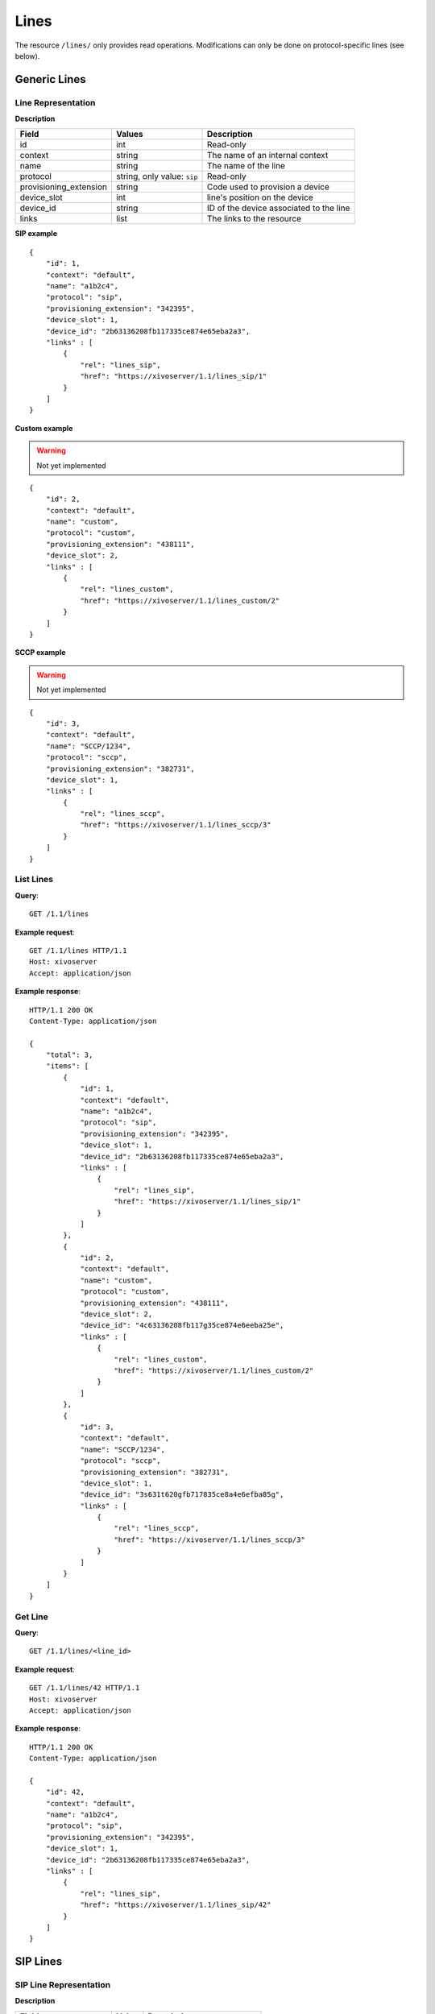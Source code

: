 *****
Lines
*****

The resource ``/lines/`` only provides read operations. Modifications can only be done on
protocol-specific lines (see below).


Generic Lines
=============


Line Representation
-------------------

**Description**

+------------------------+-----------------------------+-----------------------------------------+
| Field                  | Values                      | Description                             |
+========================+=============================+=========================================+
| id                     | int                         | Read-only                               |
+------------------------+-----------------------------+-----------------------------------------+
| context                | string                      | The name of an internal context         |
+------------------------+-----------------------------+-----------------------------------------+
| name                   | string                      | The name of the line                    |
+------------------------+-----------------------------+-----------------------------------------+
| protocol               | string, only value: ``sip`` | Read-only                               |
+------------------------+-----------------------------+-----------------------------------------+
| provisioning_extension | string                      | Code used to provision a device         |
+------------------------+-----------------------------+-----------------------------------------+
| device_slot            | int                         | line's position on the device           |
+------------------------+-----------------------------+-----------------------------------------+
| device_id              | string                      | ID of the device associated to the line |
+------------------------+-----------------------------+-----------------------------------------+
| links                  | list                        | The links to the resource               |
+------------------------+-----------------------------+-----------------------------------------+

**SIP example**

::

   {
       "id": 1,
       "context": "default",
       "name": "a1b2c4",
       "protocol": "sip",
       "provisioning_extension": "342395",
       "device_slot": 1,
       "device_id": "2b63136208fb117335ce874e65eba2a3",
       "links" : [
           {
               "rel": "lines_sip",
               "href": "https://xivoserver/1.1/lines_sip/1"
           }
       ]
   }

**Custom example**

.. warning:: Not yet implemented

::

   {
       "id": 2,
       "context": "default",
       "name": "custom",
       "protocol": "custom",
       "provisioning_extension": "438111",
       "device_slot": 2,
       "links" : [
           {
               "rel": "lines_custom",
               "href": "https://xivoserver/1.1/lines_custom/2"
           }
       ]
   }

**SCCP example**

.. warning:: Not yet implemented

::

   {
       "id": 3,
       "context": "default",
       "name": "SCCP/1234",
       "protocol": "sccp",
       "provisioning_extension": "382731",
       "device_slot": 1,
       "links" : [
           {
               "rel": "lines_sccp",
               "href": "https://xivoserver/1.1/lines_sccp/3"
           }
       ]
   }


List Lines
----------

**Query**::

   GET /1.1/lines

**Example request**::

   GET /1.1/lines HTTP/1.1
   Host: xivoserver
   Accept: application/json

**Example response**::

   HTTP/1.1 200 OK
   Content-Type: application/json

   {
       "total": 3,
       "items": [
           {
               "id": 1,
               "context": "default",
               "name": "a1b2c4",
               "protocol": "sip",
               "provisioning_extension": "342395",
               "device_slot": 1,
               "device_id": "2b63136208fb117335ce874e65eba2a3",
               "links" : [
                   {
                       "rel": "lines_sip",
                       "href": "https://xivoserver/1.1/lines_sip/1"
                   }
               ]
           },
           {
               "id": 2,
               "context": "default",
               "name": "custom",
               "protocol": "custom",
               "provisioning_extension": "438111",
               "device_slot": 2,
               "device_id": "4c63136208fb117g35ce874e6eeba25e",
               "links" : [
                   {
                       "rel": "lines_custom",
                       "href": "https://xivoserver/1.1/lines_custom/2"
                   }
               ]
           },
           {
               "id": 3,
               "context": "default",
               "name": "SCCP/1234",
               "protocol": "sccp",
               "provisioning_extension": "382731",
               "device_slot": 1,
               "device_id": "3s631t620gfb717835ce8a4e6efba85g",
               "links" : [
                   {
                       "rel": "lines_sccp",
                       "href": "https://xivoserver/1.1/lines_sccp/3"
                   }
               ]
           }
       ]
   }


Get Line
--------

**Query**::

   GET /1.1/lines/<line_id>

**Example request**::

   GET /1.1/lines/42 HTTP/1.1
   Host: xivoserver
   Accept: application/json

**Example response**::

   HTTP/1.1 200 OK
   Content-Type: application/json

   {
       "id": 42,
       "context": "default",
       "name": "a1b2c4",
       "protocol": "sip",
       "provisioning_extension": "342395",
       "device_slot": 1,
       "device_id": "2b63136208fb117335ce874e65eba2a3",
       "links" : [
           {
               "rel": "lines_sip",
               "href": "https://xivoserver/1.1/lines_sip/42"
           }
       ]
   }


SIP Lines
=========


SIP Line Representation
-----------------------

**Description**

+------------------------+--------+-----------------------------------------+
| Field                  | Value  | Description                             |
+========================+========+=========================================+
| id                     | int    | Read-only                               |
+------------------------+--------+-----------------------------------------+
| context                | string |                                         |
+------------------------+--------+-----------------------------------------+
| username               | string | Read-only                               |
+------------------------+--------+-----------------------------------------+
| secret                 | string | Read-only                               |
+------------------------+--------+-----------------------------------------+
| provisioning_extension | string | Read-only                               |
+------------------------+--------+-----------------------------------------+
| device_slot            | int    | Line's position on the device           |
+------------------------+--------+-----------------------------------------+
| callerid               | string | Read-only                               |
+------------------------+--------+-----------------------------------------+
| links                  | list   | The link to the resource                |
+------------------------+--------+-----------------------------------------+


List SIP Lines
--------------

**Query**::

   GET /1.1/lines_sip

**Example request**::

   GET /1.1/lines_sip HTTP/1.1
   Host: xivoserver
   Accept: application/json

**Example response**::

   HTTP/1.1 200 OK
   Content-Type: application/json

   {
       "total": 2,
       "items": [
           {
               "id": 1,
               "context": "default",
               "username": "abcdef",
               "secret": "secret_password",
               "provisioning_extension": "123456",
               "device_slot": 1,
               "callerid": "\"John Doe\" <1002>",
               "links" : [
                   {
                       "rel": "lines_sip",
                       "href": "https://xivoserver/1.1/lines_sip/1"
                   }
               ]
           },
           {
               "id": 2,
               "context": "default",
               "username": "stuvwx",
               "secret": "super_secret_password",
               "provisioning_extension": "987456",
               "device_slot"; 1,
               "callerid": "\"Mary Lin\" <1003>",
               "links" : [
                   {
                       "rel": "lines_sip",
                       "href": "https://xivoserver/1.1/lines_sip/2"
                   }
               ]
           }
       ]
   }

Get SIP Line
------------

**Query**::

   GET /1.1/lines_sip/<id>

**Example request**::

   GET /1.1/lines_sip/1 HTTP/1.1
   Host: xivoserver
   Accept: application/json

**Example response**::

   HTTP/1.1 200 OK
   Content-Type: application/json

   {
        "id": 1,
        "context": "default",
        "username": "abcdef",
        "secret": "secret_password",
        "provisioning_extension": "123456",
        "device_slot": 1,
        "callerid": "\"John Doe\" <1002>",
        "links": [
            {
                "rel": "lines_sip",
                "href": "https://xivoserver/1.1/lines_sip/1"
            }
        ]
   }


Create SIP Line
---------------

The username, secret and provisioning_extension are autogenerated.

**Query**::

   POST /1.1/lines_sip

**Input**

+-------------+----------+-------------------------+
| Field       | Required | Description             |
+-------------+----------+-------------------------+
| context     | yes      |                         |
+-------------+----------+-------------------------+
| device_slot | yes      | Line position on device |
+-------------+----------+-------------------------+

**Errors**

+------------+------------------------------------------------------+-------------------------------------------+
| Error code | Error message                                        | Description                               |
+============+======================================================+===========================================+
| 400        | error while creating Line: <explanation>             | See explanation for more details          |
+------------+------------------------------------------------------+-------------------------------------------+
| 400        | Invalid parameters: context <context> does not exist |                                           |
+------------+------------------------------------------------------+-------------------------------------------+
| 400        | Invalid parameters: device_slot must be numeric      | Use a positive number for the device slot |
+------------+------------------------------------------------------+-------------------------------------------+

**Example request**::

   POST /1.1/lines_sip HTTP/1.1
   Host: xivoserver
   Accept: application/json
   Content-Type: application/json

   {
       "context": "default"
       "device_slot": 1
   }

**Example response**::

   HTTP/1.1 201 Created
   Location: /1.1/lines_sip/1
   Content-Type: application/json

    {
        "id": 1,
        "context": "default",
        "username": "abcdef",
        "secret": "secret_password",
        "provisioning_extension": "123456",
        "device_slot": 1,
        "callerid": null,
        "links" : [
            {
                "rel": "lines_sip",
                "href": "https://xivoserver/1.1/lines_sip/1"
            }
        ]
    }


Update a SIP Line
-----------------

Only fields that need to be updated should be sent. All other fields will remain
unmodified during the update.

**Query**::

   PUT /1.1/lines_sip/<id>

**Errors**

Same as for creating a SIP line. Please see `Create SIP line`_


**Example request**::

   PUT /1.1/lines_sip/67 HTTP/1.1
   Host: xivoserver
   Content-Type: application/json

   {
       "context": "my_context"
   }

**Example response**::

   HTTP/1.1 204 No Content


Delete SIP Line
---------------

A SIP line can not be deleted if it is still associated with a user, an extesion, or a device.
Any user, extension, or device attached to the line must be dissociated first.
Consult the documentation on :ref:`user-line-association`, :ref:`line-extension-associations`
and :ref:`restapi-device` for further explanations.

**Query**::

   DELETE /1.1/lines_sip/<id>

**Errors**

+------------+--------------------------------------------------+----------------------------------------------------------------------------------+
| Error code | Error message                                    | Description                                                                      |
+============+==================================================+==================================================================================+
| 400        | error while deleting Line: <explanation>         | See error message for more details                                               |
+------------+--------------------------------------------------+----------------------------------------------------------------------------------+
| 400        | Error while deleting Line: line still has a link | Line is still associated to a user, extension, or device (see explanation above) |
+------------+--------------------------------------------------+----------------------------------------------------------------------------------+
| 404        | Line with line_id=X does not exist               | The requested line was not found                                                 |
+------------+--------------------------------------------------+----------------------------------------------------------------------------------+


**Example request**::

   DELETE /1.1/lines_sip/1 HTTP/1.1
   Host: xivoserver

**Example response**::

   HTTP/1.1 204 No Content


User-Line Association
=====================

See :ref:`user-line-association`

Line-Extension Association
==========================

See :ref:`line-extension-associations`.
